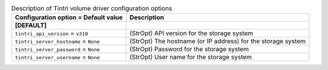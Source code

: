 ..
    Warning: Do not edit this file. It is automatically generated from the
    software project's code and your changes will be overwritten.

    The tool to generate this file lives in openstack-doc-tools repository.

    Please make any changes needed in the code, then run the
    autogenerate-config-doc tool from the openstack-doc-tools repository, or
    ask for help on the documentation mailing list, IRC channel or meeting.

.. _cinder-tintri:

.. list-table:: Description of Tintri volume driver configuration options
   :header-rows: 1
   :class: config-ref-table

   * - Configuration option = Default value
     - Description
   * - **[DEFAULT]**
     -
   * - ``tintri_api_version`` = ``v310``
     - (StrOpt) API version for the storage system
   * - ``tintri_server_hostname`` = ``None``
     - (StrOpt) The hostname (or IP address) for the storage system
   * - ``tintri_server_password`` = ``None``
     - (StrOpt) Password for the storage system
   * - ``tintri_server_username`` = ``None``
     - (StrOpt) User name for the storage system

